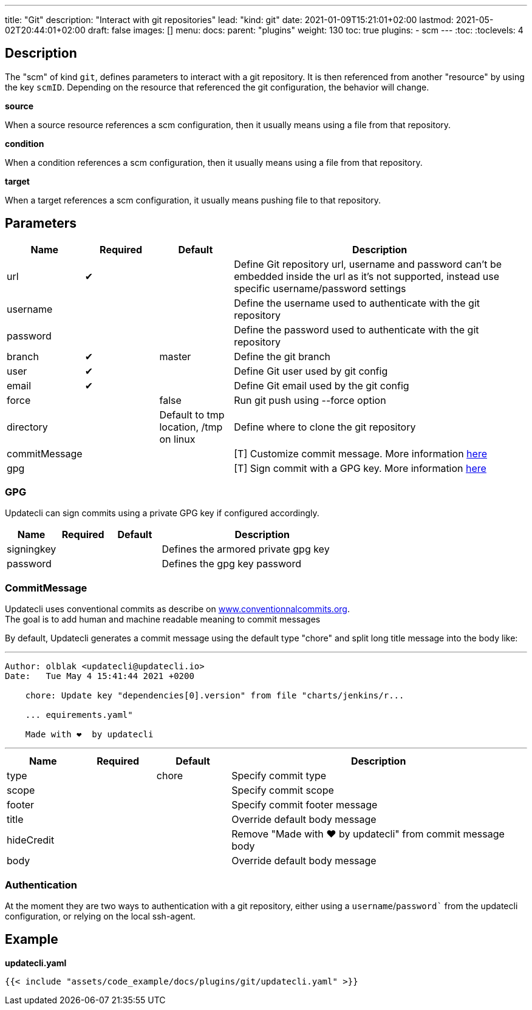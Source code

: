 ---
title: "Git"
description: "Interact with git repositories"
lead: "kind: git"
date: 2021-01-09T15:21:01+02:00
lastmod: 2021-05-02T20:44:01+02:00
draft: false
images: []
menu: 
  docs:
    parent: "plugins"
weight: 130 
toc: true
plugins:
  - scm
---
// <!-- Required for asciidoctor -->
:toc:
// Set toclevels to be at least your hugo [markup.tableOfContents.endLevel] config key
:toclevels: 4

== Description

The "scm" of kind `git`, defines parameters to interact with a git repository. It is then referenced from another "resource" by using the key `scmID`.
Depending on the resource that referenced the git configuration, the behavior will change.

**source**

When a source resource references a scm configuration, then it usually means using a file from that repository.

**condition**

When a condition references a scm configuration, then it usually means using a file from that repository.

**target**

When a target references a scm configuration, it usually means pushing file to that repository.

== Parameters

[cols="1,1,1,4",options=header]
|===
| Name | Required | Default |Description
| url | &#10004; | | Define Git repository url, username and password can't be embedded inside the url as it's not supported, instead use specific username/password settings
| username | | | Define the username used to authenticate with the git repository
| password | | | Define the password used to authenticate with the git repository
| branch | &#10004; | master | Define the git branch
| user | &#10004; | | Define Git user used by git config
| email | &#10004; | | Define Git email used by the git config
| force | | false | Run git push using --force option
| directory | |Default to tmp location, /tmp on linux | Define where to clone the git repository
| commitMessage | | | [T] Customize commit message. More information link:#_commitmessage[here]
| gpg | | | [T] Sign commit with a GPG key. More information link:#_gpg[here]
|===

=== GPG

Updatecli can sign commits using a private GPG key if configured accordingly.

[cols="1,1,1,4",options=header]
|===
| Name | Required | Default |Description
| signingkey ||| Defines the armored private gpg key
| password ||| Defines the gpg key password
|===


=== CommitMessage

Updatecli uses conventional commits as describe on link:https://www.conventionalcommits.org/[www.conventionnalcommits.org]. +
The goal is to add human and machine readable meaning to commit messages

By default, Updatecli generates a commit message using the default type "chore" and split long title message into the body like:

---
```
Author: olblak <updatecli@updatecli.io>
Date:   Tue May 4 15:41:44 2021 +0200

    chore: Update key "dependencies[0].version" from file "charts/jenkins/r...

    ... equirements.yaml"

    Made with ❤️️  by updatecli
```
---


[cols="1,1,1,4",options=header]
|===
| Name | Required | Default |Description
|type ||chore| Specify commit type
|scope ||| Specify commit scope
|footer ||| Specify commit footer message
|title ||| Override default body message
|hideCredit ||| Remove "Made with ❤️️  by updatecli" from commit message body
|body ||| Override default body message
|===

=== Authentication

At the moment they are two ways to authentication with a git repository, either using a `username`/`password`` from the updatecli configuration, or relying on the local ssh-agent.

== Example

**updatecli.yaml**
```
{{< include "assets/code_example/docs/plugins/git/updatecli.yaml" >}}
```
